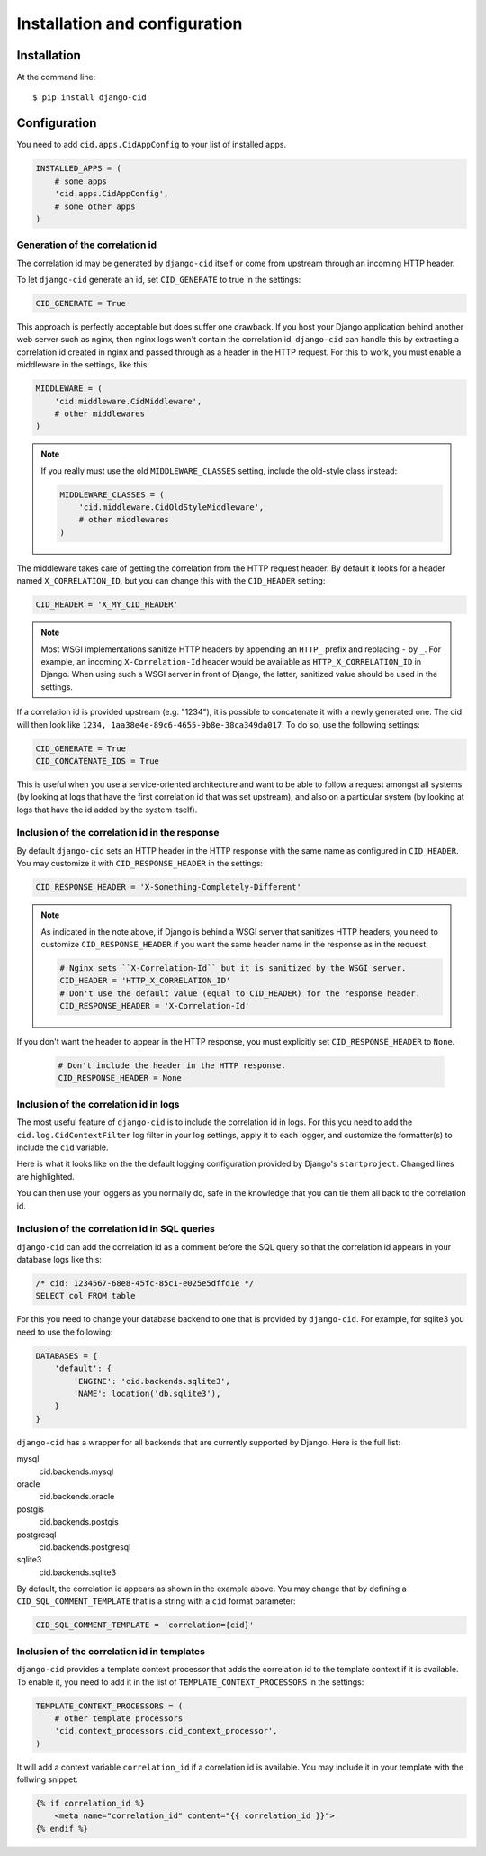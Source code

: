 ==============================
Installation and configuration
==============================

Installation
============

At the command line::

    $ pip install django-cid


Configuration
=============

You need to add ``cid.apps.CidAppConfig`` to your list of installed apps.

.. code-block:: python

    INSTALLED_APPS = (
        # some apps
        'cid.apps.CidAppConfig',
        # some other apps
    )


Generation of the correlation id
--------------------------------

The correlation id may be generated by ``django-cid`` itself or come
from upstream through an incoming HTTP header.

To let ``django-cid`` generate an id, set ``CID_GENERATE`` to true in
the settings:

.. code-block:: python

    CID_GENERATE = True

This approach is perfectly acceptable but does suffer one drawback. If
you host your Django application behind another web server such as
nginx, then nginx logs won't contain the correlation id.
``django-cid`` can handle this by extracting a correlation id created
in nginx and passed through as a header in the HTTP request. For this
to work, you must enable a middleware in the settings, like this:

.. code-block:: python

    MIDDLEWARE = (
        'cid.middleware.CidMiddleware',
        # other middlewares
    )

.. note::

    If you really must use the old ``MIDDLEWARE_CLASSES`` setting,
    include the old-style class instead:

    .. code-block:: python

        MIDDLEWARE_CLASSES = (
            'cid.middleware.CidOldStyleMiddleware',
            # other middlewares
        )

The middleware takes care of getting the correlation from the HTTP
request header. By default it looks for a header named
``X_CORRELATION_ID``, but you can change this with the ``CID_HEADER``
setting:

.. code-block:: python

    CID_HEADER = 'X_MY_CID_HEADER'

.. note::

    Most WSGI implementations sanitize HTTP headers by appending an
    ``HTTP_`` prefix and replacing ``-`` by ``_``. For example, an
    incoming ``X-Correlation-Id`` header would be available as
    ``HTTP_X_CORRELATION_ID`` in Django. When using such a WSGI server
    in front of Django, the latter, sanitized value should be used in
    the settings.

If a correlation id is provided upstream (e.g. "1234"), it is possible
to concatenate it with a newly generated one. The cid will then look
like ``1234, 1aa38e4e-89c6-4655-9b8e-38ca349da017``. To do so, use the
following settings:

.. code-block:: python

    CID_GENERATE = True
    CID_CONCATENATE_IDS = True

This is useful when you use a service-oriented architecture and want
to be able to follow a request amongst all systems (by looking at logs
that have the first correlation id that was set upstream), and also on
a particular system (by looking at logs that have the id added by the
system itself).


Inclusion of the correlation id in the response
-----------------------------------------------

By default ``django-cid`` sets an HTTP header in the HTTP response
with the same name as configured in ``CID_HEADER``. You may customize
it with ``CID_RESPONSE_HEADER`` in the settings:

.. code-block:: python

    CID_RESPONSE_HEADER = 'X-Something-Completely-Different'

.. note::

    As indicated in the note above, if Django is behind a WSGI server
    that sanitizes HTTP headers, you need to customize
    ``CID_RESPONSE_HEADER`` if you want the same header name in the
    response as in the request.

    .. code-block:: python

        # Nginx sets ``X-Correlation-Id`` but it is sanitized by the WSGI server.
        CID_HEADER = 'HTTP_X_CORRELATION_ID'
        # Don't use the default value (equal to CID_HEADER) for the response header.
        CID_RESPONSE_HEADER = 'X-Correlation-Id'

If you don't want the header to appear in the HTTP response, you must
explicitly set ``CID_RESPONSE_HEADER`` to ``None``.

    .. code-block:: python

        # Don't include the header in the HTTP response.
        CID_RESPONSE_HEADER = None


Inclusion of the correlation id in logs
---------------------------------------

The most useful feature of ``django-cid`` is to include the
correlation id in logs. For this you need to add the
``cid.log.CidContextFilter`` log filter in your log settings, apply it
to each logger, and customize the formatter(s) to include the ``cid``
variable.

Here is what it looks like on the the default logging configuration
provided by Django's ``startproject``. Changed lines are highlighted.

.. code-block:: python
    :emphasize-lines: 5, 8, 18-22, 26

    LOGGING = {
        'version': 1,
        'formatters': {
            'verbose': {
                'format': '[cid: %(cid)s] %(levelname)s %(asctime)s %(module)s %(message)s'
            },
            'simple': {
                'format': '[cid: %(cid)s] %(levelname)s %(message)s'
            },
        },
        'handlers': {
            'console': {
                'level': 'INFO',
                'class': 'logging.StreamHandler',
                'formatter': 'verbose',
            },
        },
        'filters': {
            'correlation': {
                '()': 'cid.log.CidContextFilter'
            },
        },
        'loggers': {
            'testapp': {
                'handlers': ['console'],
                'filters': ['correlation'],
                'propagate': True,
            },
        },
    }

You can then use your loggers as you normally do, safe in the
knowledge that you can tie them all back to the correlation id.


Inclusion of the correlation id in SQL queries
----------------------------------------------

``django-cid`` can add the correlation id as a comment before the SQL
query so that the correlation id appears in your database logs like
this:

.. code:: sql

    /* cid: 1234567-68e8-45fc-85c1-e025e5dffd1e */
    SELECT col FROM table

For this you need to change your database backend to one that is
provided by ``django-cid``. For example, for sqlite3 you need to use
the following:

.. code-block:: python

    DATABASES = {
        'default': {
            'ENGINE': 'cid.backends.sqlite3',
            'NAME': location('db.sqlite3'),
        }
    }

``django-cid`` has a wrapper for all backends that are currently
supported by Django. Here is the full list:

mysql
    cid.backends.mysql
oracle
    cid.backends.oracle
postgis
    cid.backends.postgis
postgresql
    cid.backends.postgresql
sqlite3
    cid.backends.sqlite3

By default, the correlation id appears as shown in the example above.
You may change that by defining a ``CID_SQL_COMMENT_TEMPLATE`` that is
a string with a ``cid`` format parameter:

.. code-block:: python

    CID_SQL_COMMENT_TEMPLATE = 'correlation={cid}'


Inclusion of the correlation id in templates
--------------------------------------------

``django-cid`` provides a template context processor that adds the
correlation id to the template context if it is available. To enable
it, you need to add it in the list of ``TEMPLATE_CONTEXT_PROCESSORS``
in the settings:

.. code-block:: python

    TEMPLATE_CONTEXT_PROCESSORS = (
        # other template processors
        'cid.context_processors.cid_context_processor',
    )

It will add a context variable ``correlation_id`` if a correlation id
is available. You may include it in your template with the follwing
snippet:

.. code-block:: django

    {% if correlation_id %}
        <meta name="correlation_id" content="{{ correlation_id }}">
    {% endif %}
